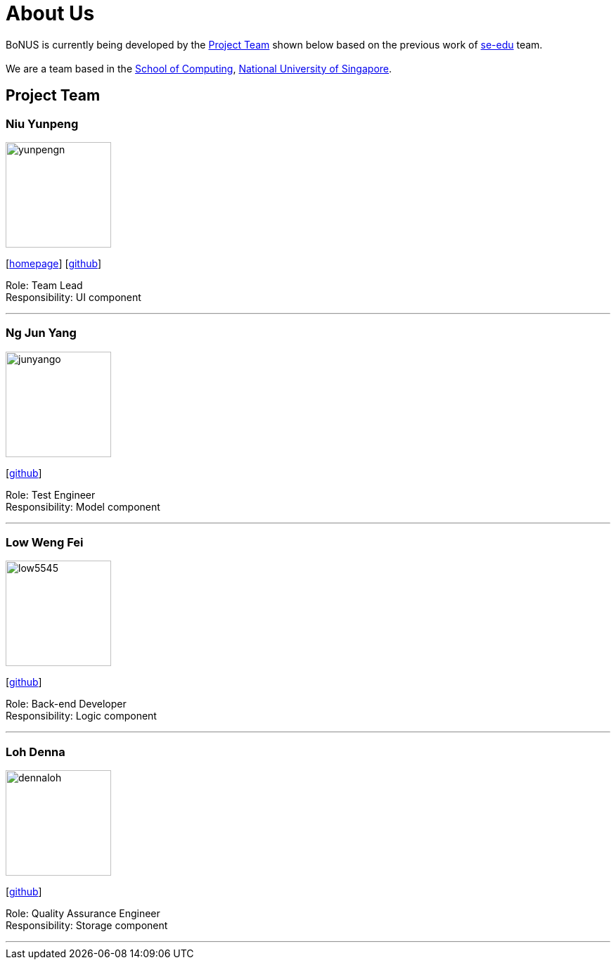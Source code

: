 = About Us
:relfileprefix: team/
ifdef::env-github,env-browser[:outfilesuffix: .adoc]
:imagesDir: images
:stylesDir: stylesheets

BoNUS is currently being developed by the <<Project Team>> shown below based on the previous work of https://se-edu.github.io/docs/Team.html[se-edu] team. +
{empty} +
We are a team based in the http://www.comp.nus.edu.sg[School of Computing], http://www.nus.edu.sg[National University of Singapore].

== Project Team

=== Niu Yunpeng
image::yunpengn.jpg[width="150", align="left"]
{empty}[https://yunpengn.github.io/[homepage]] [https://github.com/yunpengn[github]]

Role: Team Lead +
Responsibility: UI component

'''

=== Ng Jun Yang
image::junyango.jpg[width= "150", align="left"]
{empty}[https://github.com/junyango[github]]

Role: Test Engineer +
Responsibility: Model component

'''

=== Low Weng Fei
image::low5545.jpeg[width="150", align="left"]
{empty}[https://github.com/low5545[github]]

Role: Back-end Developer +
Responsibility: Logic component

'''

=== Loh Denna
image::dennaloh.jpg[width="150", align="left"]
{empty}[https://github.com/dennaloh[github]]

Role: Quality Assurance Engineer +
Responsibility: Storage component

'''
